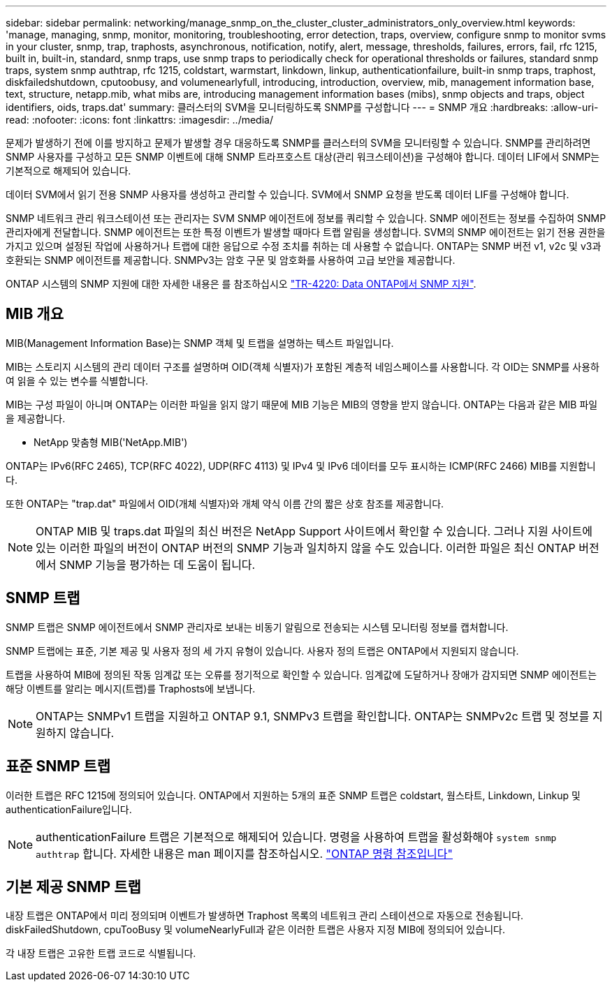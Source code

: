 ---
sidebar: sidebar 
permalink: networking/manage_snmp_on_the_cluster_cluster_administrators_only_overview.html 
keywords: 'manage, managing, snmp, monitor, monitoring, troubleshooting, error detection, traps, overview, configure snmp to monitor svms in your cluster, snmp, trap, traphosts, asynchronous, notification, notify, alert, message, thresholds, failures, errors, fail, rfc 1215, built in, built-in, standard, snmp traps, use snmp traps to periodically check for operational thresholds or failures, standard snmp traps, system snmp authtrap, rfc 1215, coldstart, warmstart, linkdown, linkup, authenticationfailure, built-in snmp traps, traphost, diskfailedshutdown, cputoobusy, and volumenearlyfull, introducing, introduction, overview, mib, management information base, text, structure, netapp.mib, what mibs are, introducing management information bases (mibs), snmp objects and traps, object identifiers, oids, traps.dat' 
summary: 클러스터의 SVM을 모니터링하도록 SNMP를 구성합니다 
---
= SNMP 개요
:hardbreaks:
:allow-uri-read: 
:nofooter: 
:icons: font
:linkattrs: 
:imagesdir: ../media/


[role="lead"]
문제가 발생하기 전에 이를 방지하고 문제가 발생할 경우 대응하도록 SNMP를 클러스터의 SVM을 모니터링할 수 있습니다. SNMP를 관리하려면 SNMP 사용자를 구성하고 모든 SNMP 이벤트에 대해 SNMP 트라프호스트 대상(관리 워크스테이션)을 구성해야 합니다. 데이터 LIF에서 SNMP는 기본적으로 해제되어 있습니다.

데이터 SVM에서 읽기 전용 SNMP 사용자를 생성하고 관리할 수 있습니다. SVM에서 SNMP 요청을 받도록 데이터 LIF를 구성해야 합니다.

SNMP 네트워크 관리 워크스테이션 또는 관리자는 SVM SNMP 에이전트에 정보를 쿼리할 수 있습니다. SNMP 에이전트는 정보를 수집하여 SNMP 관리자에게 전달합니다. SNMP 에이전트는 또한 특정 이벤트가 발생할 때마다 트랩 알림을 생성합니다. SVM의 SNMP 에이전트는 읽기 전용 권한을 가지고 있으며 설정된 작업에 사용하거나 트랩에 대한 응답으로 수정 조치를 취하는 데 사용할 수 없습니다. ONTAP는 SNMP 버전 v1, v2c 및 v3과 호환되는 SNMP 에이전트를 제공합니다. SNMPv3는 암호 구문 및 암호화를 사용하여 고급 보안을 제공합니다.

ONTAP 시스템의 SNMP 지원에 대한 자세한 내용은 를 참조하십시오 https://www.netapp.com/pdf.html?item=/media/16417-tr-4220pdf.pdf["TR-4220: Data ONTAP에서 SNMP 지원"^].



== MIB 개요

MIB(Management Information Base)는 SNMP 객체 및 트랩을 설명하는 텍스트 파일입니다.

MIB는 스토리지 시스템의 관리 데이터 구조를 설명하며 OID(객체 식별자)가 포함된 계층적 네임스페이스를 사용합니다. 각 OID는 SNMP를 사용하여 읽을 수 있는 변수를 식별합니다.

MIB는 구성 파일이 아니며 ONTAP는 이러한 파일을 읽지 않기 때문에 MIB 기능은 MIB의 영향을 받지 않습니다. ONTAP는 다음과 같은 MIB 파일을 제공합니다.

* NetApp 맞춤형 MIB('NetApp.MIB')


ONTAP는 IPv6(RFC 2465), TCP(RFC 4022), UDP(RFC 4113) 및 IPv4 및 IPv6 데이터를 모두 표시하는 ICMP(RFC 2466) MIB를 지원합니다.

또한 ONTAP는 "trap.dat" 파일에서 OID(개체 식별자)와 개체 약식 이름 간의 짧은 상호 참조를 제공합니다.


NOTE: ONTAP MIB 및 traps.dat 파일의 최신 버전은 NetApp Support 사이트에서 확인할 수 있습니다. 그러나 지원 사이트에 있는 이러한 파일의 버전이 ONTAP 버전의 SNMP 기능과 일치하지 않을 수도 있습니다. 이러한 파일은 최신 ONTAP 버전에서 SNMP 기능을 평가하는 데 도움이 됩니다.



== SNMP 트랩

SNMP 트랩은 SNMP 에이전트에서 SNMP 관리자로 보내는 비동기 알림으로 전송되는 시스템 모니터링 정보를 캡처합니다.

SNMP 트랩에는 표준, 기본 제공 및 사용자 정의 세 가지 유형이 있습니다. 사용자 정의 트랩은 ONTAP에서 지원되지 않습니다.

트랩을 사용하여 MIB에 정의된 작동 임계값 또는 오류를 정기적으로 확인할 수 있습니다. 임계값에 도달하거나 장애가 감지되면 SNMP 에이전트는 해당 이벤트를 알리는 메시지(트랩)를 Traphosts에 보냅니다.


NOTE: ONTAP는 SNMPv1 트랩을 지원하고 ONTAP 9.1, SNMPv3 트랩을 확인합니다. ONTAP는 SNMPv2c 트랩 및 정보를 지원하지 않습니다.



== 표준 SNMP 트랩

이러한 트랩은 RFC 1215에 정의되어 있습니다. ONTAP에서 지원하는 5개의 표준 SNMP 트랩은 coldstart, 웜스타트, Linkdown, Linkup 및 authenticationFailure입니다.


NOTE: authenticationFailure 트랩은 기본적으로 해제되어 있습니다. 명령을 사용하여 트랩을 활성화해야 `system snmp authtrap` 합니다. 자세한 내용은 man 페이지를 참조하십시오. link:../concepts/manual-pages.html["ONTAP 명령 참조입니다"]



== 기본 제공 SNMP 트랩

내장 트랩은 ONTAP에서 미리 정의되며 이벤트가 발생하면 Traphost 목록의 네트워크 관리 스테이션으로 자동으로 전송됩니다. diskFailedShutdown, cpuTooBusy 및 volumeNearlyFull과 같은 이러한 트랩은 사용자 지정 MIB에 정의되어 있습니다.

각 내장 트랩은 고유한 트랩 코드로 식별됩니다.
